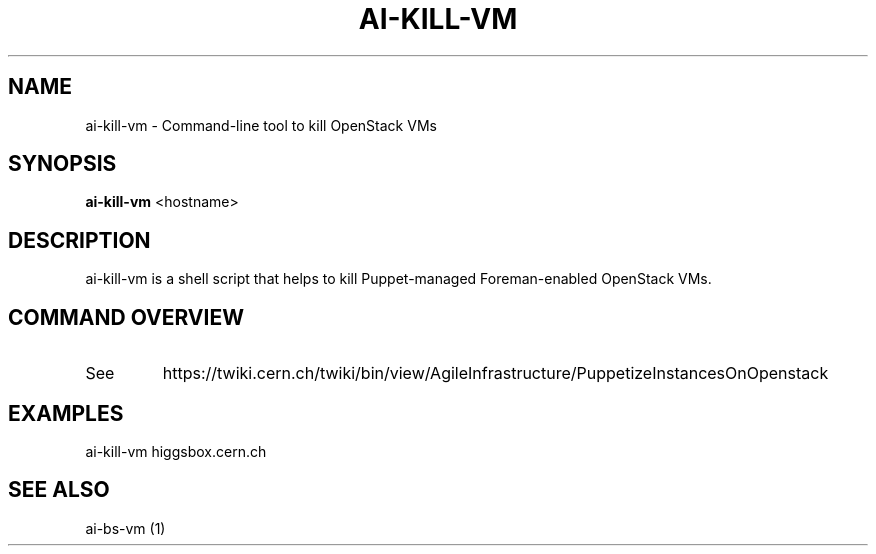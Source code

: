 .TH AI-KILL-VM "1" "October 2012" "ai-kill-vm" "User Commands"
.SH NAME
ai-kill-vm \- Command-line tool to kill OpenStack VMs
.SH SYNOPSIS
.B "ai-kill-vm"
<hostname>
.SH DESCRIPTION
ai-kill-vm is a shell script that helps to kill Puppet-managed Foreman-enabled OpenStack VMs.
.PP
.SH COMMAND OVERVIEW
.TP
See
https://twiki.cern.ch/twiki/bin/view/AgileInfrastructure/PuppetizeInstancesOnOpenstack
.SH EXAMPLES
.TP
ai-kill-vm higgsbox.cern.ch
.SH SEE ALSO
.TP
ai-bs-vm (1)
.PP

